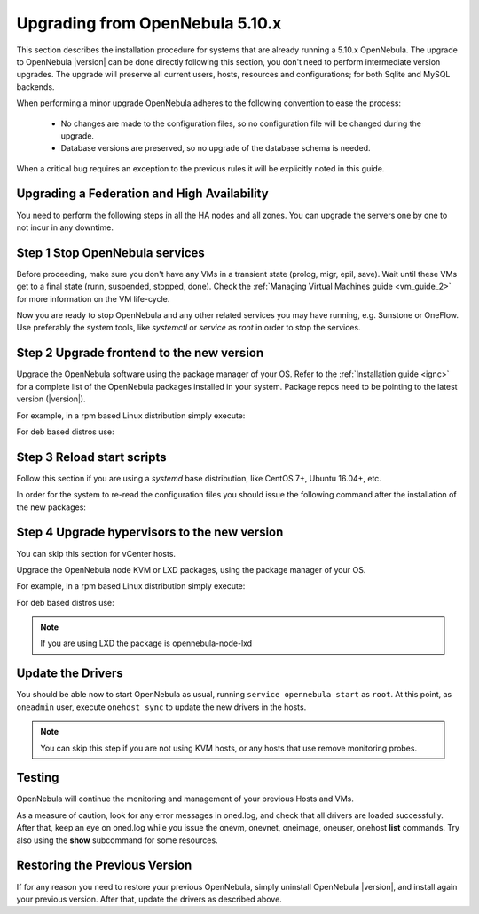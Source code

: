 .. _upgrade:

=================================
Upgrading from OpenNebula 5.10.x
=================================

This section describes the installation procedure for systems that are already running a 5.10.x OpenNebula. The upgrade to OpenNebula |version| can be done directly following this section, you don't need to perform intermediate version upgrades. The upgrade will preserve all current users, hosts, resources and configurations; for both Sqlite and MySQL backends.

When performing a minor upgrade OpenNebula adheres to the following convention to ease the process:

  * No changes are made to the configuration files, so no configuration file will be changed during the upgrade.
  * Database versions are preserved, so no upgrade of the database schema is needed.

When a critical bug requires an exception to the previous rules it will be explicitly noted in this guide.

Upgrading a Federation and High Availability
================================================================================

You need to perform the following steps in all the HA nodes and all zones. You can upgrade the servers one by one to not incur in any downtime.


Step 1 Stop OpenNebula services
===============================

Before proceeding, make sure you don't have any VMs in a transient state (prolog, migr, epil, save). Wait until these VMs get to a final state (runn, suspended, stopped, done). Check the :ref:`Managing Virtual Machines guide <vm_guide_2>` for more information on the VM life-cycle.

Now you are ready to stop OpenNebula and any other related services you may have running, e.g. Sunstone or OneFlow. Use preferably the system tools, like `systemctl` or `service` as `root` in order to stop the services.

Step 2 Upgrade frontend to the new version
==========================================

Upgrade the OpenNebula software using the package manager of your OS. Refer to the :ref:`Installation guide <ignc>` for a complete list of the OpenNebula packages installed in your system. Package repos need to be pointing to the latest version (|version|).

For example, in a rpm based Linux distribution simply execute:

.. prompt:: bash

   yum update opennebula

For deb based distros use:

.. prompt:: bash

   apt-get update
   apt-get install opennebula

Step 3 Reload start scripts
================================

Follow this section if you are using a `systemd` base distribution, like CentOS 7+, Ubuntu 16.04+, etc.

In order for the system to re-read the configuration files you should issue the following command after the installation of the new packages:

.. prompt:: text # auto

    # systemctl daemon-reload

Step 4 Upgrade hypervisors to the new version
=============================================

You can skip this section for vCenter hosts.

Upgrade the OpenNebula node KVM or LXD packages, using the package manager of your OS.

For example, in a rpm based Linux distribution simply execute:

.. prompt:: bash

   yum update opennebula-node-kvm

For deb based distros use:

.. prompt:: bash

   apt-get update
   apt-get install opennebula-node-kvm

.. note:: If you are using LXD the package is opennebula-node-lxd

Update the Drivers
==================

You should be able now to start OpenNebula as usual, running ``service opennebula start`` as ``root``. At this point, as ``oneadmin`` user, execute ``onehost sync`` to update the new drivers in the hosts.

.. note:: You can skip this step if you are not using KVM hosts, or any hosts that use remove monitoring probes.

Testing
=======

OpenNebula will continue the monitoring and management of your previous Hosts and VMs.

As a measure of caution, look for any error messages in oned.log, and check that all drivers are loaded successfully. After that, keep an eye on oned.log while you issue the onevm, onevnet, oneimage, oneuser, onehost **list** commands. Try also using the **show** subcommand for some resources.

Restoring the Previous Version
==============================

If for any reason you need to restore your previous OpenNebula, simply uninstall OpenNebula |version|, and install again your previous version. After that, update the drivers as described above.
